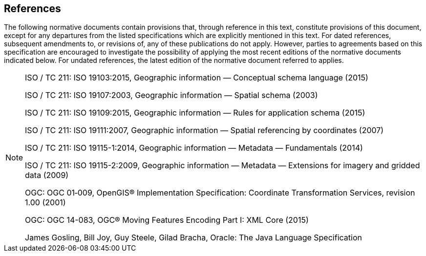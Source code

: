 [[references]]
== References
The following normative documents contain provisions that, through reference in this text, constitute provisions of this document,
except for any departures from the listed specifications which are explicitly mentioned in this text.
For dated references, subsequent amendments to, or revisions of, any of these publications do not apply.
However, parties to agreements based on this specification are encouraged to investigate the possibility
of applying the most recent editions of the normative documents indicated below.
For undated references, the latest edition of the normative document referred to applies.

[NOTE]
===================================================================================================================
[.bibliography]
ISO / TC 211: ISO 19103:2015,    Geographic information — Conceptual schema language (2015)

[.bibliography]
ISO / TC 211: ISO 19107:2003,    Geographic information — Spatial schema (2003)

[.bibliography]
ISO / TC 211: ISO 19109:2015,    Geographic information — Rules for application schema (2015)

[.bibliography]
ISO / TC 211: ISO 19111:2007,    Geographic information — Spatial referencing by coordinates (2007)

[.bibliography]
ISO / TC 211: ISO 19115-1:2014,  Geographic information — Metadata — Fundamentals (2014)

[.bibliography]
ISO / TC 211: ISO 19115-2:2009,  Geographic information — Metadata — Extensions for imagery and gridded data (2009)

[.bibliography]
OGC: OGC 01‑009, OpenGIS® Implementation Specification: Coordinate Transformation Services, revision 1.00 (2001)

[.bibliography]
OGC: OGC 14-083, OGC® Moving Features Encoding Part I: XML Core (2015)

[.bibliography]
James Gosling, Bill Joy, Guy Steele, Gilad Bracha, Oracle: The Java Language Specification
===================================================================================================================
